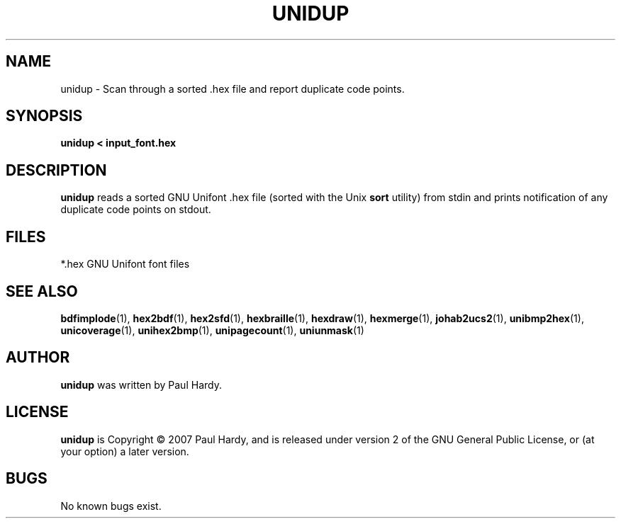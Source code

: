 .TH UNIDUP 1 "2007 Dec 31"
.SH NAME
unidup \- Scan through a sorted .hex file and report duplicate code points.
.SH SYNOPSIS
.br
.B unidup < input_font.hex
.SH DESCRIPTION
.B unidup
reads a sorted GNU Unifont .hex file (sorted with the Unix
.B sort
utility) from stdin and prints notification
of any duplicate code points on stdout.
.PP
.SH FILES
.TP 15
*.hex GNU Unifont font files
.SH SEE ALSO
.BR bdfimplode (1),
.BR hex2bdf (1),
.BR hex2sfd (1),
.BR hexbraille (1),
.BR hexdraw (1),
.BR hexmerge (1),
.BR johab2ucs2 (1),
.BR unibmp2hex (1),
.BR unicoverage (1),
.BR unihex2bmp (1),
.BR unipagecount (1),
.BR uniunmask (1)
.SH AUTHOR
.B unidup
was written by Paul Hardy.
.SH LICENSE
.B unidup
is Copyright \(co 2007 Paul Hardy, and is released under version 2 of
the GNU General Public License, or (at your option) a later version.
.SH BUGS
No known bugs exist.
